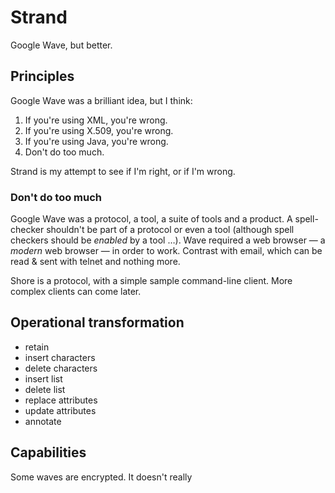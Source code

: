 * Strand

Google Wave, but better.

** Principles

Google Wave was a brilliant idea, but I think:

   1. If you're using XML, you're wrong.
   2. If you're using X.509, you're wrong.
   3. If you're using Java, you're wrong.
   4. Don't do too much.

Strand is my attempt to see if I'm right, or if I'm wrong.

*** Don't do too much

Google Wave was a protocol, a tool, a suite of tools and a product.  A
spell-checker shouldn't be part of a protocol or even a tool (although
spell checkers should be /enabled/ by a tool …).  Wave required a web
browser — a /modern/ web browser — in order to work.  Contrast with
email, which can be read & sent with telnet and nothing more.

Shore is a protocol, with a simple sample command-line client.  More
complex clients can come later.

** Operational transformation

   - retain
   - insert characters
   - delete characters
   - insert list
   - delete list
   - replace attributes
   - update attributes
   - annotate

** Capabilities

Some waves are encrypted.  It doesn't really
